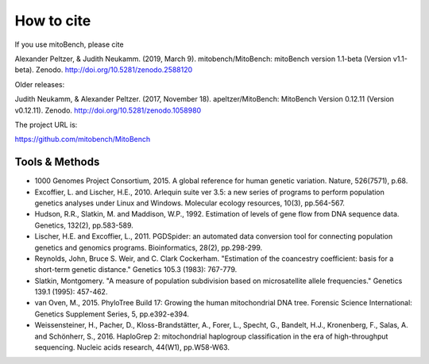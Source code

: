 How to cite
---------

.. _citations:
If you use mitoBench, please cite

Alexander Peltzer, & Judith Neukamm. (2019, March 9). mitobench/MitoBench: mitoBench version 1.1-beta (Version v1.1-beta). Zenodo. http://doi.org/10.5281/zenodo.2588120


Older releases:

Judith Neukamm, & Alexander Peltzer. (2017, November 18). apeltzer/MitoBench: MitoBench Version 0.12.11 (Version v0.12.11). Zenodo. http://doi.org/10.5281/zenodo.1058980

The project URL is:

https://github.com/mitobench/MitoBench

Tools & Methods
~~~~~~~~~~~~~~~

* 1000 Genomes Project Consortium, 2015. A global reference for human genetic variation. Nature, 526(7571), p.68.
* Excoffier, L. and Lischer, H.E., 2010. Arlequin suite ver 3.5: a new series of programs to perform population genetics analyses under Linux and Windows. Molecular ecology resources, 10(3), pp.564-567.
* Hudson, R.R., Slatkin, M. and Maddison, W.P., 1992. Estimation of levels of gene flow from DNA sequence data. Genetics, 132(2), pp.583-589.
* Lischer, H.E. and Excoffier, L., 2011. PGDSpider: an automated data conversion tool for connecting population genetics and genomics programs. Bioinformatics, 28(2), pp.298-299.
* Reynolds, John, Bruce S. Weir, and C. Clark Cockerham. "Estimation of the coancestry coefficient: basis for a short-term genetic distance." Genetics 105.3 (1983): 767-779.
* Slatkin, Montgomery. "A measure of population subdivision based on microsatellite allele frequencies." Genetics 139.1 (1995): 457-462.
* van Oven, M., 2015. PhyloTree Build 17: Growing the human mitochondrial DNA tree. Forensic Science International: Genetics Supplement Series, 5, pp.e392-e394.
* Weissensteiner, H., Pacher, D., Kloss-Brandstätter, A., Forer, L., Specht, G., Bandelt, H.J., Kronenberg, F., Salas, A. and Schönherr, S., 2016. HaploGrep 2: mitochondrial haplogroup classification in the era of high-throughput sequencing. Nucleic acids research, 44(W1), pp.W58-W63.

